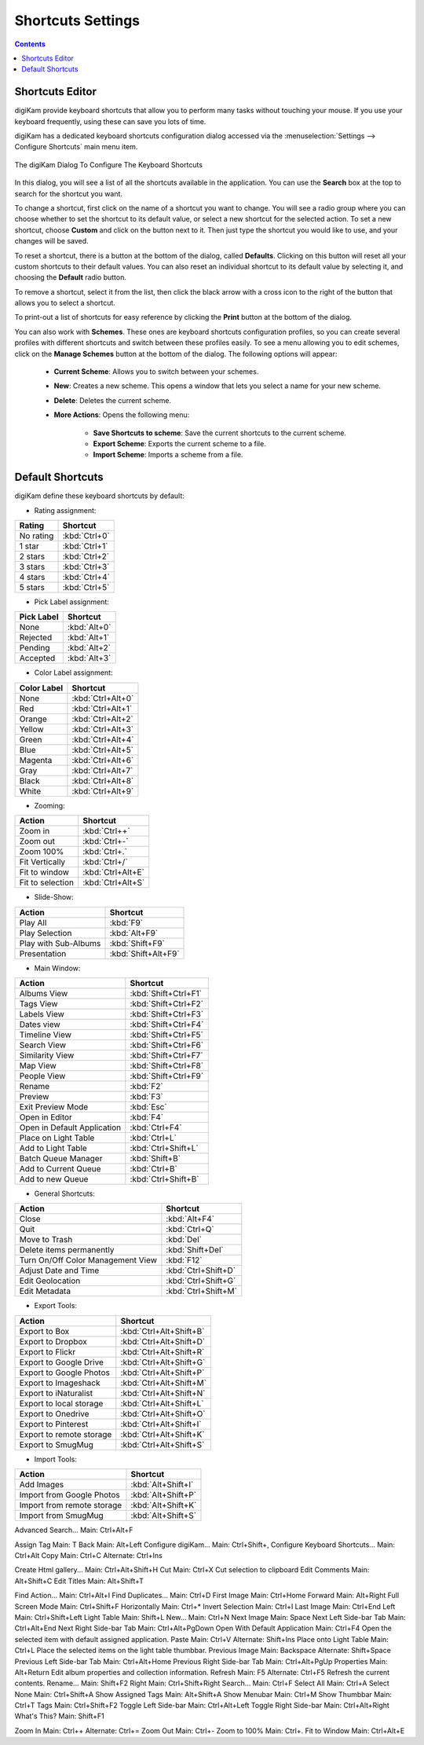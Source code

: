 .. meta::
   :description: digiKam Shortcuts Settings
   :keywords: digiKam, documentation, user manual, photo management, open source, free, learn, easy, keyboard, shortcuts, setup, configure

.. metadata-placeholder

   :authors: - digiKam Team

   :license: see Credits and License page for details (https://docs.digikam.org/en/credits_license.html)

.. _shortcuts_settings:

Shortcuts Settings
==================

.. contents::

Shortcuts Editor
----------------

digiKam provide keyboard shortcuts that allow you to perform many tasks without touching your mouse. If you use your keyboard frequently, using these can save you lots of time.

digiKam has a dedicated keyboard shortcuts configuration dialog accessed via the :menuselection:`Settings --> Configure Shortcuts` main menu item.

.. figure:: images/setup_keyboard_shortcuts.webp
    :alt:
    :align: center

    The digiKam Dialog To Configure The Keyboard Shortcuts

In this dialog, you will see a list of all the shortcuts available in the application. You can use the **Search** box at the top to search for the shortcut you want.

To change a shortcut, first click on the name of a shortcut you want to change. You will see a radio group where you can choose whether to set the shortcut to its default value, or select a new shortcut for the selected action. To set a new shortcut, choose **Custom** and click on the button next to it. Then just type the shortcut you would like to use, and your changes will be saved.

To reset a shortcut, there is a button at the bottom of the dialog, called **Defaults**. Clicking on this button will reset all your custom shortcuts to their default values. You can also reset an individual shortcut to its default value by selecting it, and choosing the **Default** radio button.

To remove a shortcut, select it from the list, then click the black arrow with a cross icon to the right of the button that allows you to select a shortcut.

To print-out a list of shortcuts for easy reference by clicking the **Print** button at the bottom of the dialog.

You can also work with **Schemes**. These ones are keyboard shortcuts configuration profiles, so you can create several profiles with different shortcuts and switch between these profiles easily. To see a menu allowing you to edit schemes, click on the **Manage Schemes** button at the bottom of the dialog. The following options will appear:

    - **Current Scheme**: Allows you to switch between your schemes.

    - **New**: Creates a new scheme. This opens a window that lets you select a name for your new scheme.

    - **Delete**: Deletes the current scheme.

    - **More Actions**: Opens the following menu:

        - **Save Shortcuts to scheme**: Save the current shortcuts to the current scheme.
        - **Export Scheme**: Exports the current scheme to a file.
        - **Import Scheme**: Imports a scheme from a file.

Default Shortcuts
-----------------

digiKam define these keyboard shortcuts by default:

- Rating assignment:

================================= =========================
Rating                            Shortcut
================================= =========================
No rating                         :kbd:`Ctrl+0`
1 star                            :kbd:`Ctrl+1`
2 stars                           :kbd:`Ctrl+2`
3 stars                           :kbd:`Ctrl+3`
4 stars                           :kbd:`Ctrl+4`
5 stars                           :kbd:`Ctrl+5`
================================= =========================

- Pick Label assignment:

================================= =========================
Pick Label                        Shortcut
================================= =========================
None                              :kbd:`Alt+0`
Rejected                          :kbd:`Alt+1`
Pending                           :kbd:`Alt+2`
Accepted                          :kbd:`Alt+3`
================================= =========================

- Color Label assignment:

================================= =========================
Color Label                       Shortcut
================================= =========================
None                              :kbd:`Ctrl+Alt+0`
Red                               :kbd:`Ctrl+Alt+1`
Orange                            :kbd:`Ctrl+Alt+2`
Yellow                            :kbd:`Ctrl+Alt+3`
Green                             :kbd:`Ctrl+Alt+4`
Blue                              :kbd:`Ctrl+Alt+5`
Magenta                           :kbd:`Ctrl+Alt+6`
Gray                              :kbd:`Ctrl+Alt+7`
Black                             :kbd:`Ctrl+Alt+8`
White                             :kbd:`Ctrl+Alt+9`
================================= =========================

- Zooming:

================================= =========================
Action                            Shortcut
================================= =========================
Zoom in                           :kbd:`Ctrl++`
Zoom out                          :kbd:`Ctrl+-`
Zoom 100%                         :kbd:`Ctrl+.`
Fit Vertically                    :kbd:`Ctrl+/`
Fit to window                     :kbd:`Ctrl+Alt+E`
Fit to selection                  :kbd:`Ctrl+Alt+S`
================================= =========================

- Slide-Show:

================================= =========================
Action                            Shortcut
================================= =========================
Play All                          :kbd:`F9`
Play Selection                    :kbd:`Alt+F9`
Play with Sub-Albums              :kbd:`Shift+F9`
Presentation                      :kbd:`Shift+Alt+F9`
================================= =========================

- Main Window:

================================= =========================
Action                            Shortcut
================================= =========================
Albums View                       :kbd:`Shift+Ctrl+F1`
Tags View                         :kbd:`Shift+Ctrl+F2`
Labels View                       :kbd:`Shift+Ctrl+F3`
Dates view                        :kbd:`Shift+Ctrl+F4`
Timeline View                     :kbd:`Shift+Ctrl+F5`
Search View                       :kbd:`Shift+Ctrl+F6`
Similarity View                   :kbd:`Shift+Ctrl+F7`
Map View                          :kbd:`Shift+Ctrl+F8`
People View                       :kbd:`Shift+Ctrl+F9`
Rename                            :kbd:`F2`
Preview                           :kbd:`F3`
Exit Preview Mode                 :kbd:`Esc`
Open in Editor                    :kbd:`F4`
Open in Default Application       :kbd:`Ctrl+F4`
Place on Light Table              :kbd:`Ctrl+L`
Add to Light Table                :kbd:`Ctrl+Shift+L`
Batch Queue Manager               :kbd:`Shift+B`
Add to Current Queue              :kbd:`Ctrl+B`
Add to new Queue                  :kbd:`Ctrl+Shift+B`
================================= =========================

- General Shortcuts:

================================= =========================
Action                            Shortcut
================================= =========================
Close                             :kbd:`Alt+F4`
Quit                              :kbd:`Ctrl+Q`
Move to Trash                     :kbd:`Del`
Delete items permanently          :kbd:`Shift+Del`
Turn On/Off Color Management View :kbd:`F12`
Adjust Date and Time              :kbd:`Ctrl+Shift+D`
Edit Geolocation                  :kbd:`Ctrl+Shift+G`
Edit Metadata                     :kbd:`Ctrl+Shift+M`
================================= =========================

- Export Tools:

================================= =========================
Action                            Shortcut
================================= =========================
Export to Box                     :kbd:`Ctrl+Alt+Shift+B`
Export to Dropbox                 :kbd:`Ctrl+Alt+Shift+D`
Export to Flickr                  :kbd:`Ctrl+Alt+Shift+R`
Export to Google Drive            :kbd:`Ctrl+Alt+Shift+G`
Export to Google Photos           :kbd:`Ctrl+Alt+Shift+P`
Export to Imageshack              :kbd:`Ctrl+Alt+Shift+M`
Export to iNaturalist             :kbd:`Ctrl+Alt+Shift+N`
Export to local storage           :kbd:`Ctrl+Alt+Shift+L`
Export to Onedrive                :kbd:`Ctrl+Alt+Shift+O`
Export to Pinterest               :kbd:`Ctrl+Alt+Shift+I`
Export to remote storage          :kbd:`Ctrl+Alt+Shift+K`
Export to SmugMug                 :kbd:`Ctrl+Alt+Shift+S`
================================= =========================

- Import Tools:

================================= =========================
Action                            Shortcut
================================= =========================
Add Images                        :kbd:`Alt+Shift+I`
Import from Google Photos         :kbd:`Alt+Shift+P`
Import from remote storage        :kbd:`Alt+Shift+K`
Import from SmugMug               :kbd:`Alt+Shift+S`
================================= =========================

Advanced Search... Main: Ctrl+Alt+F

Assign Tag Main: T
Back Main: Alt+Left
Configure digiKam... Main: Ctrl+Shift+,
Configure Keyboard Shortcuts... Main: Ctrl+Alt
Copy Main: Ctrl+C Alternate: Ctrl+Ins

Create Html gallery... Main: Ctrl+Alt+Shift+H
Cut Main: Ctrl+X Cut selection to clipboard
Edit Comments Main: Alt+Shift+C
Edit Titles Main: Alt+Shift+T

Find Action… Main: Ctrl+Alt+I
Find Duplicates... Main: Ctrl+D
First Image Main: Ctrl+Home
Forward Main: Alt+Right
Full Screen Mode Main: Ctrl+Shift+F
Horizontally Main: Ctrl+*
Invert Selection Main: Ctrl+I
Last Image Main: Ctrl+End
Left Main: Ctrl+Shift+Left
Light Table Main: Shift+L
New... Main: Ctrl+N
Next Image Main: Space
Next Left Side-bar Tab Main: Ctrl+Alt+End
Next Right Side-bar Tab Main: Ctrl+Alt+PgDown
Open With Default Application Main: Ctrl+F4 Open the selected item with default assigned application.
Paste Main: Ctrl+V Alternate: Shift+Ins
Place onto Light Table Main: Ctrl+L Place the selected items on the light table thumbbar.
Previous Image Main: Backspace
Alternate: Shift+Space
Previous Left Side-bar Tab Main: Ctrl+Alt+Home
Previous Right Side-bar Tab Main: Ctrl+Alt+PgUp
Properties Main: Alt+Return Edit album properties and collection information.
Refresh Main: F5 Alternate: Ctrl+F5 Refresh the current contents.
Rename... Main: Shift+F2
Right Main: Ctrl+Shift+Right
Search... Main: Ctrl+F
Select All Main: Ctrl+A
Select None Main: Ctrl+Shift+A
Show Assigned Tags Main: Alt+Shift+A
Show Menubar Main: Ctrl+M 
Show Thumbbar Main: Ctrl+T
Tags Main: Ctrl+Shift+F2
Toggle Left Side-bar Main: Ctrl+Alt+Left
Toggle Right Side-bar Main: Ctrl+Alt+Right
What's This? Main: Shift+F1

Zoom In Main: Ctrl++ Alternate: Ctrl+=
Zoom Out Main: Ctrl+-
Zoom to 100% Main: Ctrl+.
Fit to Window Main: Ctrl+Alt+E

